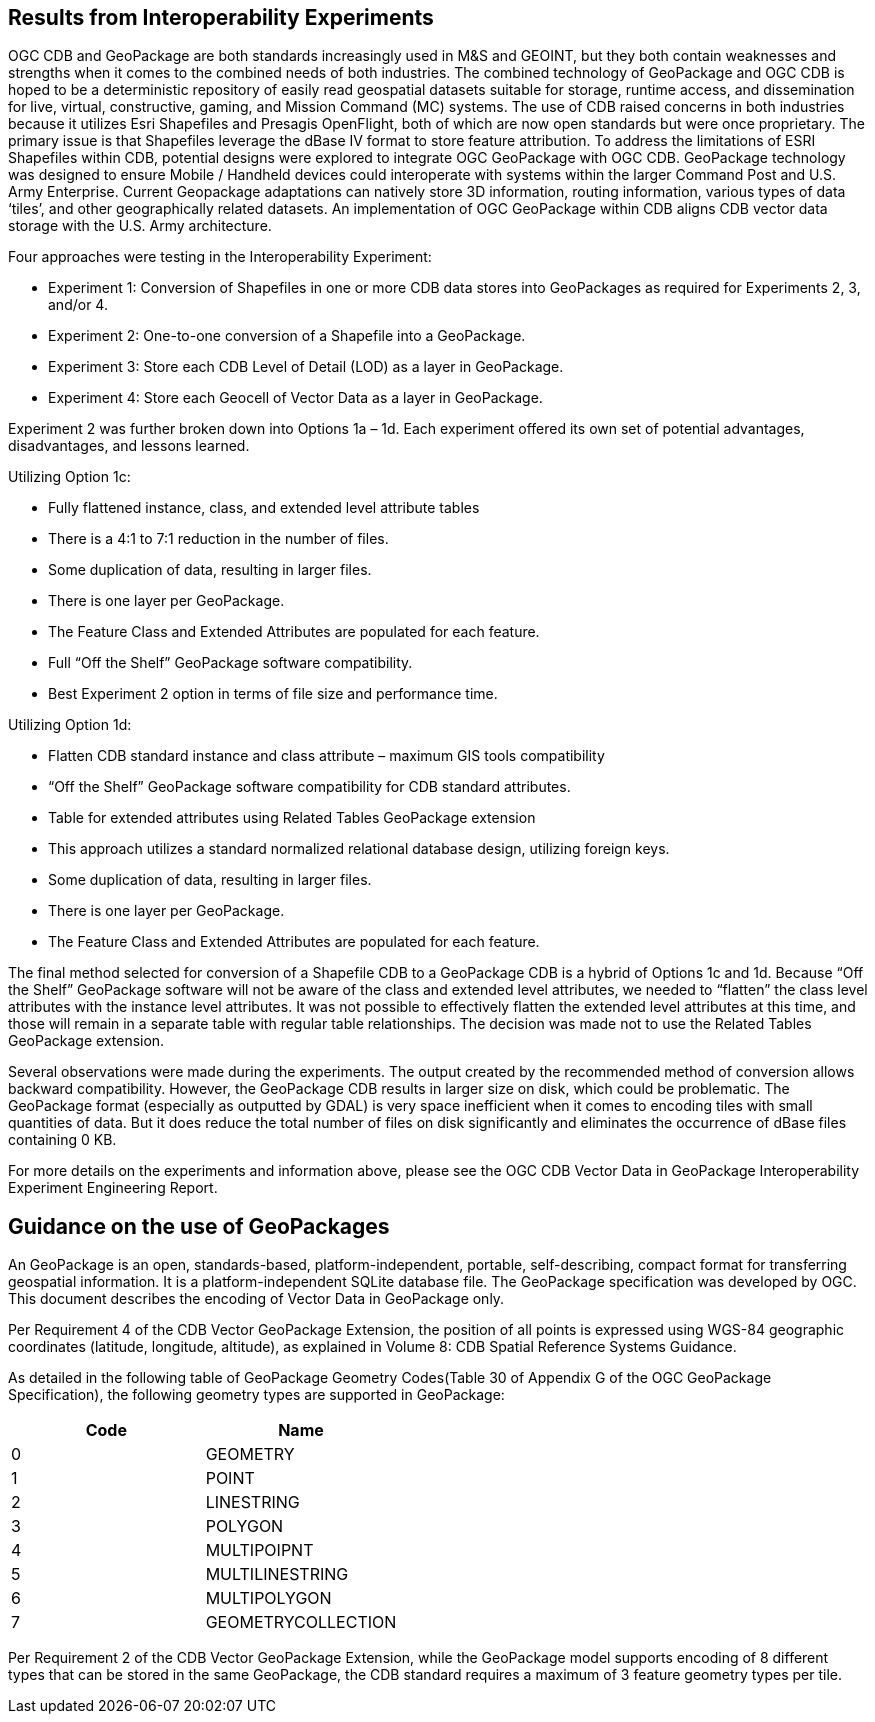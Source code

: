 == Results from Interoperability Experiments

OGC CDB and GeoPackage are both standards increasingly used in M&S and GEOINT, but they both contain weaknesses and strengths when it comes to the combined needs of both industries. The combined technology of GeoPackage and OGC CDB is hoped to be a deterministic repository of easily read geospatial datasets suitable for storage, runtime access, and dissemination for live, virtual, constructive, gaming, and Mission Command (MC) systems. The use of CDB raised concerns in both industries because it utilizes Esri Shapefiles and Presagis OpenFlight, both of which are now open standards but were once proprietary. The primary issue is that Shapefiles leverage the dBase IV format to store feature attribution. To address the limitations of ESRI Shapefiles within CDB, potential designs were explored to integrate OGC GeoPackage with OGC CDB. GeoPackage technology was designed to ensure Mobile / Handheld devices could interoperate with systems within the larger Command Post and U.S. Army Enterprise. Current Geopackage adaptations can natively store 3D information, routing information, various types of data ‘tiles’, and other geographically related datasets.  An implementation of OGC GeoPackage within CDB aligns CDB vector data storage with the U.S. Army architecture.

Four approaches were testing in the Interoperability Experiment:

• Experiment 1: Conversion of Shapefiles in one or more CDB data stores into GeoPackages as required for Experiments 2, 3, and/or 4.
• Experiment 2: One-to-one conversion of a Shapefile into a GeoPackage.
• Experiment 3: Store each CDB Level of Detail (LOD) as a layer in GeoPackage.
• Experiment 4: Store each Geocell of Vector Data as a layer in GeoPackage.

Experiment 2 was further broken down into Options 1a – 1d. Each experiment offered its own set of potential advantages, disadvantages, and lessons learned. 

Utilizing Option 1c:

•	Fully flattened instance, class, and extended level attribute tables
•	There is a 4:1 to 7:1 reduction in the number of files.
•	Some duplication of data, resulting in larger files.
•	There is one layer per GeoPackage.
•	The Feature Class and Extended Attributes are populated for each feature.
•	Full “Off the Shelf” GeoPackage software compatibility.
•	Best Experiment 2 option in terms of file size and performance time.

Utilizing Option 1d:

•	Flatten CDB standard instance and class attribute – maximum GIS tools compatibility
•	“Off the Shelf” GeoPackage software compatibility for CDB standard attributes.
•	Table for extended attributes using Related Tables GeoPackage extension
•	This approach utilizes a standard normalized relational database design, utilizing foreign keys.
•	Some duplication of data, resulting in larger files.
•	There is one layer per GeoPackage.
•	The Feature Class and Extended Attributes are populated for each feature.

The final method selected for conversion of a Shapefile CDB to a GeoPackage CDB is a hybrid of Options 1c and 1d. Because “Off the Shelf” GeoPackage software will not be aware of the class and extended level attributes, we needed to “flatten” the class level attributes with the instance level attributes.  It was not possible to effectively flatten the extended level attributes at this time, and those will remain in a separate table with regular table relationships.  The decision was made not to use the Related Tables GeoPackage extension.

Several observations were made during the experiments.  The output created by the recommended method of conversion allows backward compatibility. However, the GeoPackage CDB results in larger size on disk, which could be problematic. The GeoPackage format (especially as outputted by GDAL) is very space inefficient
when it comes to encoding tiles with small quantities of data.  But it does reduce the total number of files on disk significantly and eliminates the occurrence of dBase files containing 0 KB.

For more details on the experiments and information above, please see the OGC CDB Vector Data in GeoPackage Interoperability Experiment Engineering Report.

== Guidance on the use of GeoPackages

An GeoPackage is an open, standards-based, platform-independent, portable, self-describing, compact format for transferring geospatial information. It is a platform-independent SQLite database file. The GeoPackage specification was developed by OGC.  This document describes the encoding of Vector Data in GeoPackage only.

Per Requirement 4 of the CDB Vector GeoPackage Extension, the position of all points is expressed using WGS-84 geographic coordinates (latitude, longitude, altitude), as explained in Volume 8: CDB Spatial Reference Systems Guidance.

As detailed in the following table of GeoPackage Geometry Codes(Table 30 of Appendix G of the OGC GeoPackage Specification), the following geometry types are supported in GeoPackage:

[options="header",]
|===
|*Code* |*Name*
|0 | GEOMETRY
|1 | POINT 
|2 | LINESTRING 
|3 | POLYGON
|4 | MULTIPOIPNT
|5 | MULTILINESTRING
|6 | MULTIPOLYGON
|7 | GEOMETRYCOLLECTION
|===

Per Requirement 2 of the CDB Vector GeoPackage Extension, while the GeoPackage model supports encoding of 8 different types that can be stored in the same GeoPackage, the CDB standard requires a maximum of 3 feature geometry types per tile.
